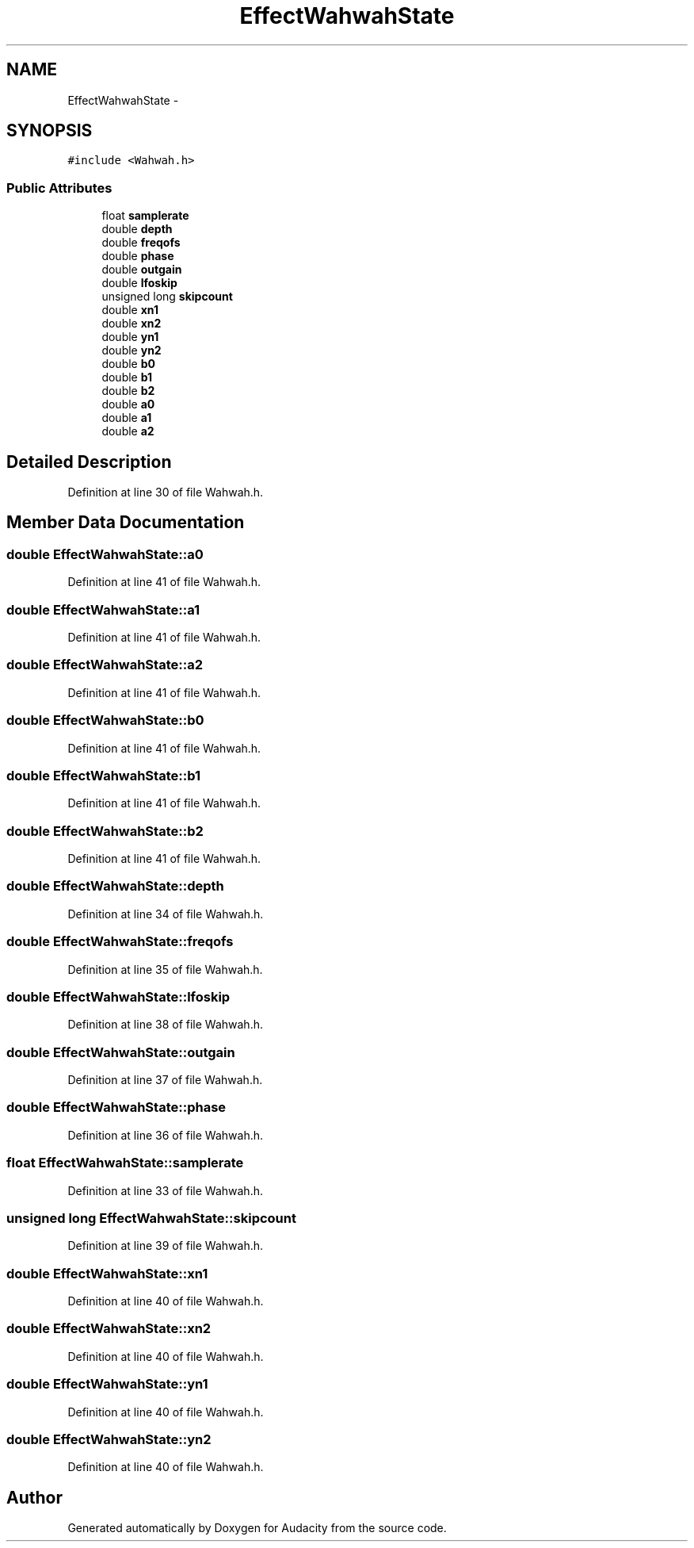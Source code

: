.TH "EffectWahwahState" 3 "Thu Apr 28 2016" "Audacity" \" -*- nroff -*-
.ad l
.nh
.SH NAME
EffectWahwahState \- 
.SH SYNOPSIS
.br
.PP
.PP
\fC#include <Wahwah\&.h>\fP
.SS "Public Attributes"

.in +1c
.ti -1c
.RI "float \fBsamplerate\fP"
.br
.ti -1c
.RI "double \fBdepth\fP"
.br
.ti -1c
.RI "double \fBfreqofs\fP"
.br
.ti -1c
.RI "double \fBphase\fP"
.br
.ti -1c
.RI "double \fBoutgain\fP"
.br
.ti -1c
.RI "double \fBlfoskip\fP"
.br
.ti -1c
.RI "unsigned long \fBskipcount\fP"
.br
.ti -1c
.RI "double \fBxn1\fP"
.br
.ti -1c
.RI "double \fBxn2\fP"
.br
.ti -1c
.RI "double \fByn1\fP"
.br
.ti -1c
.RI "double \fByn2\fP"
.br
.ti -1c
.RI "double \fBb0\fP"
.br
.ti -1c
.RI "double \fBb1\fP"
.br
.ti -1c
.RI "double \fBb2\fP"
.br
.ti -1c
.RI "double \fBa0\fP"
.br
.ti -1c
.RI "double \fBa1\fP"
.br
.ti -1c
.RI "double \fBa2\fP"
.br
.in -1c
.SH "Detailed Description"
.PP 
Definition at line 30 of file Wahwah\&.h\&.
.SH "Member Data Documentation"
.PP 
.SS "double EffectWahwahState::a0"

.PP
Definition at line 41 of file Wahwah\&.h\&.
.SS "double EffectWahwahState::a1"

.PP
Definition at line 41 of file Wahwah\&.h\&.
.SS "double EffectWahwahState::a2"

.PP
Definition at line 41 of file Wahwah\&.h\&.
.SS "double EffectWahwahState::b0"

.PP
Definition at line 41 of file Wahwah\&.h\&.
.SS "double EffectWahwahState::b1"

.PP
Definition at line 41 of file Wahwah\&.h\&.
.SS "double EffectWahwahState::b2"

.PP
Definition at line 41 of file Wahwah\&.h\&.
.SS "double EffectWahwahState::depth"

.PP
Definition at line 34 of file Wahwah\&.h\&.
.SS "double EffectWahwahState::freqofs"

.PP
Definition at line 35 of file Wahwah\&.h\&.
.SS "double EffectWahwahState::lfoskip"

.PP
Definition at line 38 of file Wahwah\&.h\&.
.SS "double EffectWahwahState::outgain"

.PP
Definition at line 37 of file Wahwah\&.h\&.
.SS "double EffectWahwahState::phase"

.PP
Definition at line 36 of file Wahwah\&.h\&.
.SS "float EffectWahwahState::samplerate"

.PP
Definition at line 33 of file Wahwah\&.h\&.
.SS "unsigned long EffectWahwahState::skipcount"

.PP
Definition at line 39 of file Wahwah\&.h\&.
.SS "double EffectWahwahState::xn1"

.PP
Definition at line 40 of file Wahwah\&.h\&.
.SS "double EffectWahwahState::xn2"

.PP
Definition at line 40 of file Wahwah\&.h\&.
.SS "double EffectWahwahState::yn1"

.PP
Definition at line 40 of file Wahwah\&.h\&.
.SS "double EffectWahwahState::yn2"

.PP
Definition at line 40 of file Wahwah\&.h\&.

.SH "Author"
.PP 
Generated automatically by Doxygen for Audacity from the source code\&.
